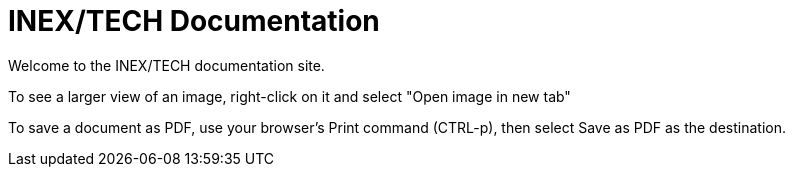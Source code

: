 = INEX/TECH Documentation

Welcome to the INEX/TECH documentation site.

To see a larger view of an image, right-click on it and select "Open image in new tab"

To save a document as PDF, use your browser's Print command (CTRL-p),
then select Save as PDF as the destination.


